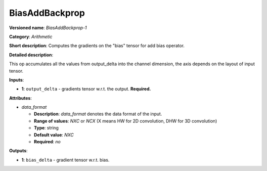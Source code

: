 ---------------
BiasAddBackprop
---------------

**Versioned name**: *BiasAddBackprop-1*

**Category**: *Arithmetic*

**Short description**: Computes the gradients on the "bias" tensor for add bias operator.

**Detailed description**:

This op accumulates all the values from output_delta into the channel dimension, the axis depends on the layout of input tensor.

**Inputs**:

* **1**: ``output_delta`` - gradients tensor w.r.t. the output. **Required.**

**Attributes**:

* *data_format*

  * **Description**: *data_format* denotes the data format of the input.
  * **Range of values**: *NXC* or *NCX* (X means HW for 2D convolution, DHW for 3D convolution)
  * **Type**: string
  * **Default value**: *NXC*
  * **Required**: *no*

**Outputs**:

* **1**: ``bias_delta`` - gradient tensor w.r.t. bias.

